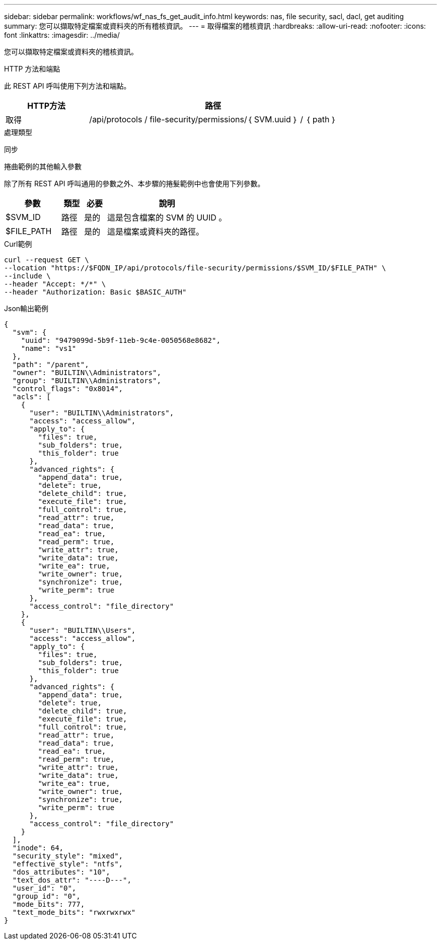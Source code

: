 ---
sidebar: sidebar 
permalink: workflows/wf_nas_fs_get_audit_info.html 
keywords: nas, file security, sacl, dacl, get auditing 
summary: 您可以擷取特定檔案或資料夾的所有稽核資訊。 
---
= 取得檔案的稽核資訊
:hardbreaks:
:allow-uri-read: 
:nofooter: 
:icons: font
:linkattrs: 
:imagesdir: ../media/


[role="lead"]
您可以擷取特定檔案或資料夾的稽核資訊。

.HTTP 方法和端點
此 REST API 呼叫使用下列方法和端點。

[cols="25,75"]
|===
| HTTP方法 | 路徑 


| 取得 | /api/protocols / file-security/permissions/｛ SVM.uuid ｝ / ｛ path ｝ 
|===
.處理類型
同步

.捲曲範例的其他輸入參數
除了所有 REST API 呼叫通用的參數之外、本步驟的捲髮範例中也會使用下列參數。

[cols="25,10,10,55"]
|===
| 參數 | 類型 | 必要 | 說明 


| $SVM_ID | 路徑 | 是的 | 這是包含檔案的 SVM 的 UUID 。 


| $FILE_PATH | 路徑 | 是的 | 這是檔案或資料夾的路徑。 
|===
.Curl範例
[source, curl]
----
curl --request GET \
--location "https://$FQDN_IP/api/protocols/file-security/permissions/$SVM_ID/$FILE_PATH" \
--include \
--header "Accept: */*" \
--header "Authorization: Basic $BASIC_AUTH"
----
.Json輸出範例
[listing]
----
{
  "svm": {
    "uuid": "9479099d-5b9f-11eb-9c4e-0050568e8682",
    "name": "vs1"
  },
  "path": "/parent",
  "owner": "BUILTIN\\Administrators",
  "group": "BUILTIN\\Administrators",
  "control_flags": "0x8014",
  "acls": [
    {
      "user": "BUILTIN\\Administrators",
      "access": "access_allow",
      "apply_to": {
        "files": true,
        "sub_folders": true,
        "this_folder": true
      },
      "advanced_rights": {
        "append_data": true,
        "delete": true,
        "delete_child": true,
        "execute_file": true,
        "full_control": true,
        "read_attr": true,
        "read_data": true,
        "read_ea": true,
        "read_perm": true,
        "write_attr": true,
        "write_data": true,
        "write_ea": true,
        "write_owner": true,
        "synchronize": true,
        "write_perm": true
      },
      "access_control": "file_directory"
    },
    {
      "user": "BUILTIN\\Users",
      "access": "access_allow",
      "apply_to": {
        "files": true,
        "sub_folders": true,
        "this_folder": true
      },
      "advanced_rights": {
        "append_data": true,
        "delete": true,
        "delete_child": true,
        "execute_file": true,
        "full_control": true,
        "read_attr": true,
        "read_data": true,
        "read_ea": true,
        "read_perm": true,
        "write_attr": true,
        "write_data": true,
        "write_ea": true,
        "write_owner": true,
        "synchronize": true,
        "write_perm": true
      },
      "access_control": "file_directory"
    }
  ],
  "inode": 64,
  "security_style": "mixed",
  "effective_style": "ntfs",
  "dos_attributes": "10",
  "text_dos_attr": "----D---",
  "user_id": "0",
  "group_id": "0",
  "mode_bits": 777,
  "text_mode_bits": "rwxrwxrwx"
}
----